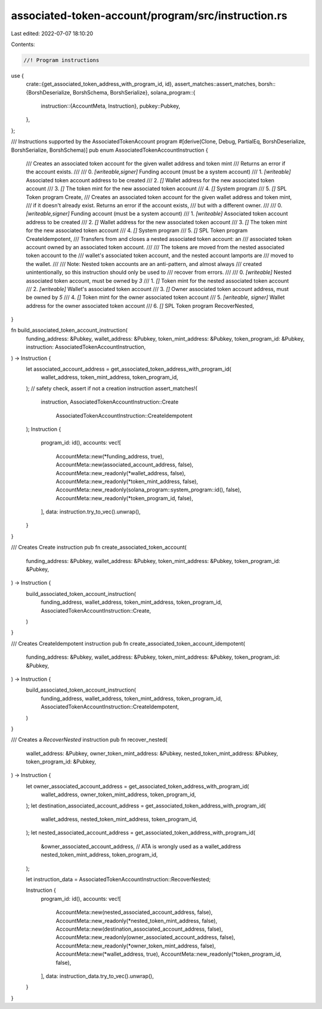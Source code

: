 associated-token-account/program/src/instruction.rs
===================================================

Last edited: 2022-07-07 18:10:20

Contents:

.. code-block:: rs

    //! Program instructions

use {
    crate::{get_associated_token_address_with_program_id, id},
    assert_matches::assert_matches,
    borsh::{BorshDeserialize, BorshSchema, BorshSerialize},
    solana_program::{
        instruction::{AccountMeta, Instruction},
        pubkey::Pubkey,
    },
};

/// Instructions supported by the AssociatedTokenAccount program
#[derive(Clone, Debug, PartialEq, BorshDeserialize, BorshSerialize, BorshSchema)]
pub enum AssociatedTokenAccountInstruction {
    /// Creates an associated token account for the given wallet address and token mint
    /// Returns an error if the account exists.
    ///
    ///   0. `[writeable,signer]` Funding account (must be a system account)
    ///   1. `[writeable]` Associated token account address to be created
    ///   2. `[]` Wallet address for the new associated token account
    ///   3. `[]` The token mint for the new associated token account
    ///   4. `[]` System program
    ///   5. `[]` SPL Token program
    Create,
    /// Creates an associated token account for the given wallet address and token mint,
    /// if it doesn't already exist.  Returns an error if the account exists,
    /// but with a different owner.
    ///
    ///   0. `[writeable,signer]` Funding account (must be a system account)
    ///   1. `[writeable]` Associated token account address to be created
    ///   2. `[]` Wallet address for the new associated token account
    ///   3. `[]` The token mint for the new associated token account
    ///   4. `[]` System program
    ///   5. `[]` SPL Token program
    CreateIdempotent,
    /// Transfers from and closes a nested associated token account: an
    /// associated token account owned by an associated token account.
    ///
    /// The tokens are moved from the nested associated token account to the
    /// wallet's associated token account, and the nested account lamports are
    /// moved to the wallet.
    ///
    /// Note: Nested token accounts are an anti-pattern, and almost always
    /// created unintentionally, so this instruction should only be used to
    /// recover from errors.
    ///
    ///   0. `[writeable]` Nested associated token account, must be owned by `3`
    ///   1. `[]` Token mint for the nested associated token account
    ///   2. `[writeable]` Wallet's associated token account
    ///   3. `[]` Owner associated token account address, must be owned by `5`
    ///   4. `[]` Token mint for the owner associated token account
    ///   5. `[writeable, signer]` Wallet address for the owner associated token account
    ///   6. `[]` SPL Token program
    RecoverNested,
}

fn build_associated_token_account_instruction(
    funding_address: &Pubkey,
    wallet_address: &Pubkey,
    token_mint_address: &Pubkey,
    token_program_id: &Pubkey,
    instruction: AssociatedTokenAccountInstruction,
) -> Instruction {
    let associated_account_address = get_associated_token_address_with_program_id(
        wallet_address,
        token_mint_address,
        token_program_id,
    );
    // safety check, assert if not a creation instruction
    assert_matches!(
        instruction,
        AssociatedTokenAccountInstruction::Create
            | AssociatedTokenAccountInstruction::CreateIdempotent
    );
    Instruction {
        program_id: id(),
        accounts: vec![
            AccountMeta::new(*funding_address, true),
            AccountMeta::new(associated_account_address, false),
            AccountMeta::new_readonly(*wallet_address, false),
            AccountMeta::new_readonly(*token_mint_address, false),
            AccountMeta::new_readonly(solana_program::system_program::id(), false),
            AccountMeta::new_readonly(*token_program_id, false),
        ],
        data: instruction.try_to_vec().unwrap(),
    }
}

/// Creates Create instruction
pub fn create_associated_token_account(
    funding_address: &Pubkey,
    wallet_address: &Pubkey,
    token_mint_address: &Pubkey,
    token_program_id: &Pubkey,
) -> Instruction {
    build_associated_token_account_instruction(
        funding_address,
        wallet_address,
        token_mint_address,
        token_program_id,
        AssociatedTokenAccountInstruction::Create,
    )
}

/// Creates CreateIdempotent instruction
pub fn create_associated_token_account_idempotent(
    funding_address: &Pubkey,
    wallet_address: &Pubkey,
    token_mint_address: &Pubkey,
    token_program_id: &Pubkey,
) -> Instruction {
    build_associated_token_account_instruction(
        funding_address,
        wallet_address,
        token_mint_address,
        token_program_id,
        AssociatedTokenAccountInstruction::CreateIdempotent,
    )
}

/// Creates a `RecoverNested` instruction
pub fn recover_nested(
    wallet_address: &Pubkey,
    owner_token_mint_address: &Pubkey,
    nested_token_mint_address: &Pubkey,
    token_program_id: &Pubkey,
) -> Instruction {
    let owner_associated_account_address = get_associated_token_address_with_program_id(
        wallet_address,
        owner_token_mint_address,
        token_program_id,
    );
    let destination_associated_account_address = get_associated_token_address_with_program_id(
        wallet_address,
        nested_token_mint_address,
        token_program_id,
    );
    let nested_associated_account_address = get_associated_token_address_with_program_id(
        &owner_associated_account_address, // ATA is wrongly used as a wallet_address
        nested_token_mint_address,
        token_program_id,
    );

    let instruction_data = AssociatedTokenAccountInstruction::RecoverNested;

    Instruction {
        program_id: id(),
        accounts: vec![
            AccountMeta::new(nested_associated_account_address, false),
            AccountMeta::new_readonly(*nested_token_mint_address, false),
            AccountMeta::new(destination_associated_account_address, false),
            AccountMeta::new_readonly(owner_associated_account_address, false),
            AccountMeta::new_readonly(*owner_token_mint_address, false),
            AccountMeta::new(*wallet_address, true),
            AccountMeta::new_readonly(*token_program_id, false),
        ],
        data: instruction_data.try_to_vec().unwrap(),
    }
}


